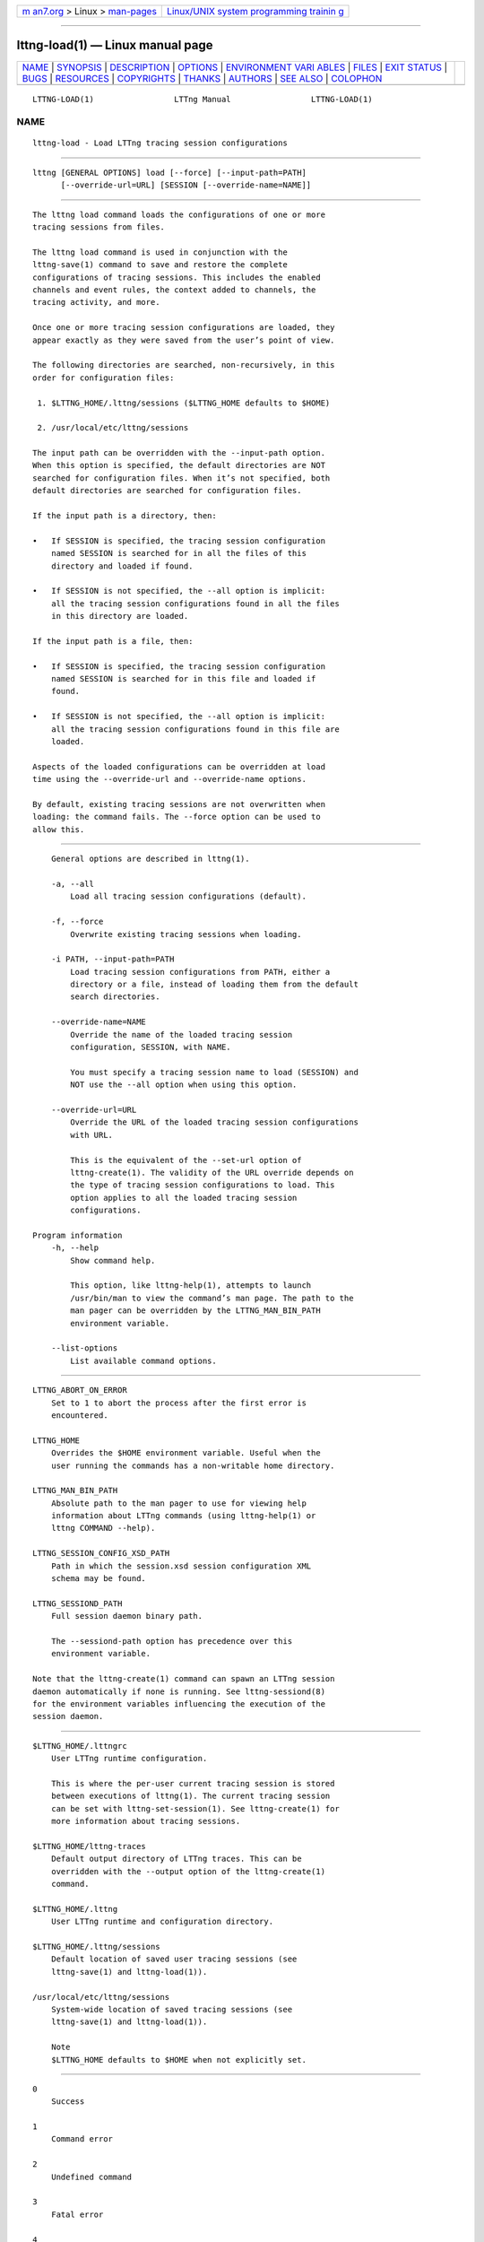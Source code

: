 .. container:: page-top

.. container:: nav-bar

   +----------------------------------+----------------------------------+
   | `m                               | `Linux/UNIX system programming   |
   | an7.org <../../../index.html>`__ | trainin                          |
   | > Linux >                        | g <http://man7.org/training/>`__ |
   | `man-pages <../index.html>`__    |                                  |
   +----------------------------------+----------------------------------+

--------------

lttng-load(1) — Linux manual page
=================================

+-----------------------------------+-----------------------------------+
| `NAME <#NAME>`__ \|               |                                   |
| `SYNOPSIS <#SYNOPSIS>`__ \|       |                                   |
| `DESCRIPTION <#DESCRIPTION>`__ \| |                                   |
| `OPTIONS <#OPTIONS>`__ \|         |                                   |
| `ENVIRONMENT VARI                 |                                   |
| ABLES <#ENVIRONMENT_VARIABLES>`__ |                                   |
| \| `FILES <#FILES>`__ \|          |                                   |
| `EXIT STATUS <#EXIT_STATUS>`__ \| |                                   |
| `BUGS <#BUGS>`__ \|               |                                   |
| `RESOURCES <#RESOURCES>`__ \|     |                                   |
| `COPYRIGHTS <#COPYRIGHTS>`__ \|   |                                   |
| `THANKS <#THANKS>`__ \|           |                                   |
| `AUTHORS <#AUTHORS>`__ \|         |                                   |
| `SEE ALSO <#SEE_ALSO>`__ \|       |                                   |
| `COLOPHON <#COLOPHON>`__          |                                   |
+-----------------------------------+-----------------------------------+
| .. container:: man-search-box     |                                   |
+-----------------------------------+-----------------------------------+

::

   LTTNG-LOAD(1)                 LTTng Manual                 LTTNG-LOAD(1)

NAME
-------------------------------------------------

::

          lttng-load - Load LTTng tracing session configurations


---------------------------------------------------------

::

          lttng [GENERAL OPTIONS] load [--force] [--input-path=PATH]
                [--override-url=URL] [SESSION [--override-name=NAME]]


---------------------------------------------------------------

::

          The lttng load command loads the configurations of one or more
          tracing sessions from files.

          The lttng load command is used in conjunction with the
          lttng-save(1) command to save and restore the complete
          configurations of tracing sessions. This includes the enabled
          channels and event rules, the context added to channels, the
          tracing activity, and more.

          Once one or more tracing session configurations are loaded, they
          appear exactly as they were saved from the user’s point of view.

          The following directories are searched, non-recursively, in this
          order for configuration files:

           1. $LTTNG_HOME/.lttng/sessions ($LTTNG_HOME defaults to $HOME)

           2. /usr/local/etc/lttng/sessions

          The input path can be overridden with the --input-path option.
          When this option is specified, the default directories are NOT
          searched for configuration files. When it’s not specified, both
          default directories are searched for configuration files.

          If the input path is a directory, then:

          •   If SESSION is specified, the tracing session configuration
              named SESSION is searched for in all the files of this
              directory and loaded if found.

          •   If SESSION is not specified, the --all option is implicit:
              all the tracing session configurations found in all the files
              in this directory are loaded.

          If the input path is a file, then:

          •   If SESSION is specified, the tracing session configuration
              named SESSION is searched for in this file and loaded if
              found.

          •   If SESSION is not specified, the --all option is implicit:
              all the tracing session configurations found in this file are
              loaded.

          Aspects of the loaded configurations can be overridden at load
          time using the --override-url and --override-name options.

          By default, existing tracing sessions are not overwritten when
          loading: the command fails. The --force option can be used to
          allow this.


-------------------------------------------------------

::

          General options are described in lttng(1).

          -a, --all
              Load all tracing session configurations (default).

          -f, --force
              Overwrite existing tracing sessions when loading.

          -i PATH, --input-path=PATH
              Load tracing session configurations from PATH, either a
              directory or a file, instead of loading them from the default
              search directories.

          --override-name=NAME
              Override the name of the loaded tracing session
              configuration, SESSION, with NAME.

              You must specify a tracing session name to load (SESSION) and
              NOT use the --all option when using this option.

          --override-url=URL
              Override the URL of the loaded tracing session configurations
              with URL.

              This is the equivalent of the --set-url option of
              lttng-create(1). The validity of the URL override depends on
              the type of tracing session configurations to load. This
              option applies to all the loaded tracing session
              configurations.

      Program information
          -h, --help
              Show command help.

              This option, like lttng-help(1), attempts to launch
              /usr/bin/man to view the command’s man page. The path to the
              man pager can be overridden by the LTTNG_MAN_BIN_PATH
              environment variable.

          --list-options
              List available command options.


-----------------------------------------------------------------------------------

::

          LTTNG_ABORT_ON_ERROR
              Set to 1 to abort the process after the first error is
              encountered.

          LTTNG_HOME
              Overrides the $HOME environment variable. Useful when the
              user running the commands has a non-writable home directory.

          LTTNG_MAN_BIN_PATH
              Absolute path to the man pager to use for viewing help
              information about LTTng commands (using lttng-help(1) or
              lttng COMMAND --help).

          LTTNG_SESSION_CONFIG_XSD_PATH
              Path in which the session.xsd session configuration XML
              schema may be found.

          LTTNG_SESSIOND_PATH
              Full session daemon binary path.

              The --sessiond-path option has precedence over this
              environment variable.

          Note that the lttng-create(1) command can spawn an LTTng session
          daemon automatically if none is running. See lttng-sessiond(8)
          for the environment variables influencing the execution of the
          session daemon.


---------------------------------------------------

::

          $LTTNG_HOME/.lttngrc
              User LTTng runtime configuration.

              This is where the per-user current tracing session is stored
              between executions of lttng(1). The current tracing session
              can be set with lttng-set-session(1). See lttng-create(1) for
              more information about tracing sessions.

          $LTTNG_HOME/lttng-traces
              Default output directory of LTTng traces. This can be
              overridden with the --output option of the lttng-create(1)
              command.

          $LTTNG_HOME/.lttng
              User LTTng runtime and configuration directory.

          $LTTNG_HOME/.lttng/sessions
              Default location of saved user tracing sessions (see
              lttng-save(1) and lttng-load(1)).

          /usr/local/etc/lttng/sessions
              System-wide location of saved tracing sessions (see
              lttng-save(1) and lttng-load(1)).

              Note
              $LTTNG_HOME defaults to $HOME when not explicitly set.


---------------------------------------------------------------

::

          0
              Success

          1
              Command error

          2
              Undefined command

          3
              Fatal error

          4
              Command warning (something went wrong during the command)


-------------------------------------------------

::

          If you encounter any issue or usability problem, please report it
          on the LTTng bug tracker <https://bugs.lttng.org/projects/lttng-
          tools>.


-----------------------------------------------------------

::

          •   LTTng project website <https://lttng.org>

          •   LTTng documentation <https://lttng.org/docs>

          •   Git repositories <http://git.lttng.org>

          •   GitHub organization <http://github.com/lttng>

          •   Continuous integration <http://ci.lttng.org/>

          •   Mailing list <http://lists.lttng.org> for support and
              development: lttng-dev@lists.lttng.org

          •   IRC channel <irc://irc.oftc.net/lttng>: #lttng on
              irc.oftc.net


-------------------------------------------------------------

::

          This program is part of the LTTng-tools project.

          LTTng-tools is distributed under the GNU General Public License
          version 2 <http://www.gnu.org/licenses/old-
          licenses/gpl-2.0.en.html>. See the LICENSE
          <https://github.com/lttng/lttng-tools/blob/master/LICENSE> file
          for details.


-----------------------------------------------------

::

          Special thanks to Michel Dagenais and the DORSAL laboratory
          <http://www.dorsal.polymtl.ca/> at École Polytechnique de
          Montréal for the LTTng journey.

          Also thanks to the Ericsson teams working on tracing which helped
          us greatly with detailed bug reports and unusual test cases.


-------------------------------------------------------

::

          LTTng-tools was originally written by Mathieu Desnoyers, Julien
          Desfossez, and David Goulet. More people have since contributed
          to it.

          LTTng-tools is currently maintained by Jérémie Galarneau
          <mailto:jeremie.galarneau@efficios.com>.


---------------------------------------------------------

::

          lttng-save(1), lttng(1)

COLOPHON
---------------------------------------------------------

::

          This page is part of the LTTng-Tools (    LTTng tools) project.
          Information about the project can be found at 
          ⟨http://lttng.org/⟩.  It is not known how to report bugs for this
          man page; if you know, please send a mail to man-pages@man7.org.
          This page was obtained from the project's upstream Git repository
          ⟨git://git.lttng.org/lttng-tools.git⟩ on 2019-11-19.  (At that
          time, the date of the most recent commit that was found in the
          repository was 2019-11-14.)  If you discover any rendering
          problems in this HTML version of the page, or you believe there
          is a better or more up-to-date source for the page, or you have
          corrections or improvements to the information in this COLOPHON
          (which is not part of the original manual page), send a mail to
          man-pages@man7.org

   LTTng 2.12.0-pre               10/29/2018                  LTTNG-LOAD(1)

--------------

Pages that refer to this page: `lttng(1) <../man1/lttng.1.html>`__, 
`lttng-add-context(1) <../man1/lttng-add-context.1.html>`__, 
`lttng-calibrate(1) <../man1/lttng-calibrate.1.html>`__, 
`lttng-create(1) <../man1/lttng-create.1.html>`__, 
`lttng-destroy(1) <../man1/lttng-destroy.1.html>`__, 
`lttng-disable-channel(1) <../man1/lttng-disable-channel.1.html>`__, 
`lttng-disable-event(1) <../man1/lttng-disable-event.1.html>`__, 
`lttng-disable-rotation(1) <../man1/lttng-disable-rotation.1.html>`__, 
`lttng-enable-channel(1) <../man1/lttng-enable-channel.1.html>`__, 
`lttng-enable-event(1) <../man1/lttng-enable-event.1.html>`__, 
`lttng-enable-rotation(1) <../man1/lttng-enable-rotation.1.html>`__, 
`lttng-help(1) <../man1/lttng-help.1.html>`__, 
`lttng-list(1) <../man1/lttng-list.1.html>`__, 
`lttng-load(1) <../man1/lttng-load.1.html>`__, 
`lttng-metadata(1) <../man1/lttng-metadata.1.html>`__, 
`lttng-regenerate(1) <../man1/lttng-regenerate.1.html>`__, 
`lttng-rotate(1) <../man1/lttng-rotate.1.html>`__, 
`lttng-save(1) <../man1/lttng-save.1.html>`__, 
`lttng-set-session(1) <../man1/lttng-set-session.1.html>`__, 
`lttng-snapshot(1) <../man1/lttng-snapshot.1.html>`__, 
`lttng-start(1) <../man1/lttng-start.1.html>`__, 
`lttng-status(1) <../man1/lttng-status.1.html>`__, 
`lttng-stop(1) <../man1/lttng-stop.1.html>`__, 
`lttng-track(1) <../man1/lttng-track.1.html>`__, 
`lttng-untrack(1) <../man1/lttng-untrack.1.html>`__, 
`lttng-version(1) <../man1/lttng-version.1.html>`__, 
`lttng-view(1) <../man1/lttng-view.1.html>`__, 
`lttng-sessiond(8) <../man8/lttng-sessiond.8.html>`__

--------------

--------------

.. container:: footer

   +-----------------------+-----------------------+-----------------------+
   | HTML rendering        |                       | |Cover of TLPI|       |
   | created 2021-08-27 by |                       |                       |
   | `Michael              |                       |                       |
   | Ker                   |                       |                       |
   | risk <https://man7.or |                       |                       |
   | g/mtk/index.html>`__, |                       |                       |
   | author of `The Linux  |                       |                       |
   | Programming           |                       |                       |
   | Interface <https:     |                       |                       |
   | //man7.org/tlpi/>`__, |                       |                       |
   | maintainer of the     |                       |                       |
   | `Linux man-pages      |                       |                       |
   | project <             |                       |                       |
   | https://www.kernel.or |                       |                       |
   | g/doc/man-pages/>`__. |                       |                       |
   |                       |                       |                       |
   | For details of        |                       |                       |
   | in-depth **Linux/UNIX |                       |                       |
   | system programming    |                       |                       |
   | training courses**    |                       |                       |
   | that I teach, look    |                       |                       |
   | `here <https://ma     |                       |                       |
   | n7.org/training/>`__. |                       |                       |
   |                       |                       |                       |
   | Hosting by `jambit    |                       |                       |
   | GmbH                  |                       |                       |
   | <https://www.jambit.c |                       |                       |
   | om/index_en.html>`__. |                       |                       |
   +-----------------------+-----------------------+-----------------------+

--------------

.. container:: statcounter

   |Web Analytics Made Easy - StatCounter|

.. |Cover of TLPI| image:: https://man7.org/tlpi/cover/TLPI-front-cover-vsmall.png
   :target: https://man7.org/tlpi/
.. |Web Analytics Made Easy - StatCounter| image:: https://c.statcounter.com/7422636/0/9b6714ff/1/
   :class: statcounter
   :target: https://statcounter.com/
